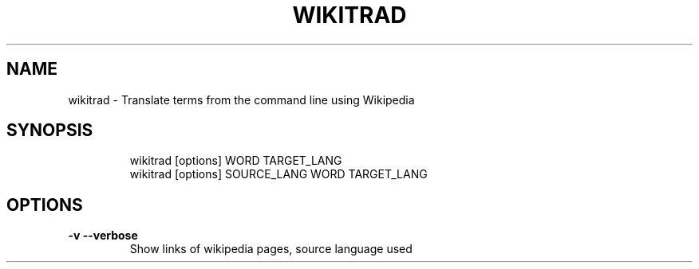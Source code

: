 .\" DO NOT MODIFY THIS FILE!  It was generated by help2man 1.48.3.
.TH WIKITRAD "1" "May 2021" "wikitrad 0.2.0" "User Commands"
.SH NAME
wikitrad \- Translate terms from the command line using Wikipedia
.SH SYNOPSIS
.IP
wikitrad [options] WORD TARGET_LANG
.sp 0
wikitrad [options] SOURCE_LANG WORD TARGET_LANG
.SH OPTIONS
.TP
\fB\-v\fR \fB\-\-verbose\fR
Show links of wikipedia pages, source language used
